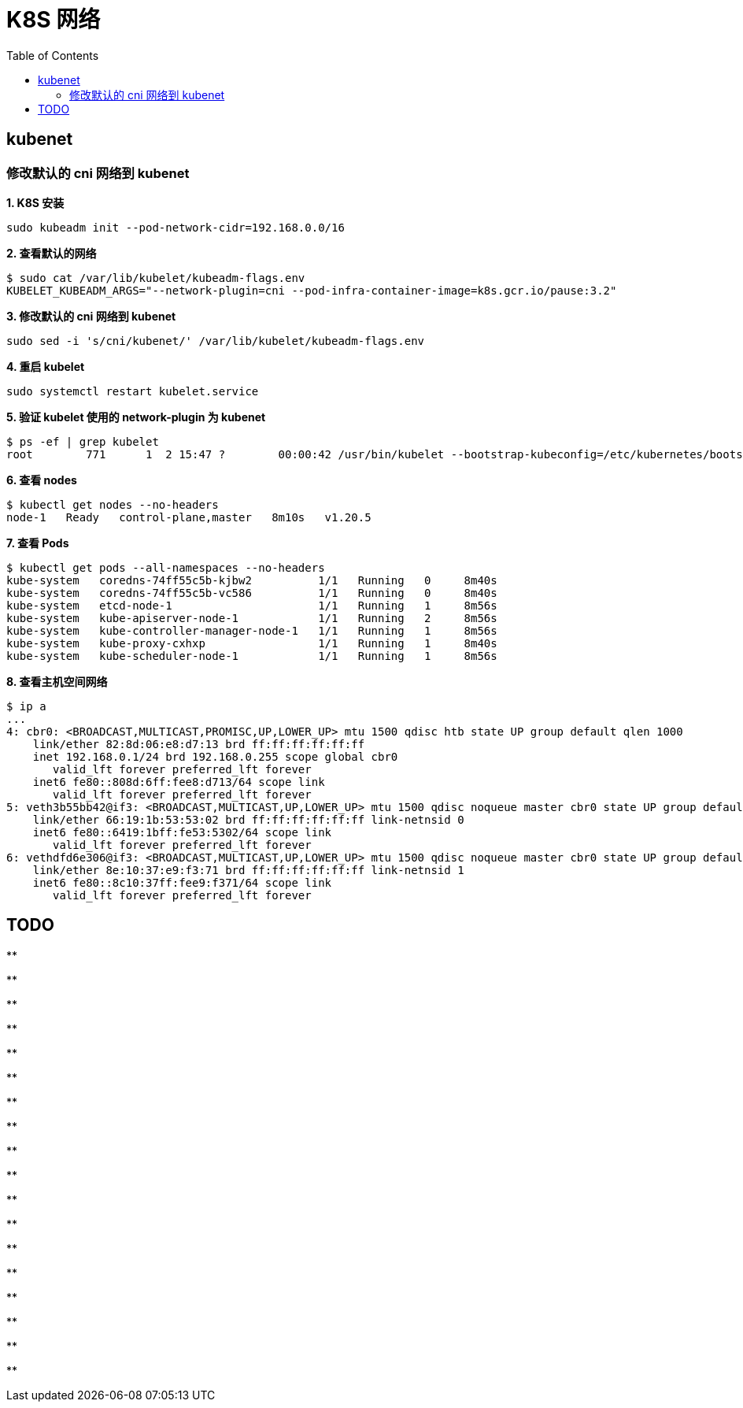 = K8S 网络 
:toc: manual

== kubenet

=== 修改默认的 cni 网络到 kubenet

[source, bash]
.*1. K8S 安装*
----
sudo kubeadm init --pod-network-cidr=192.168.0.0/16
----

[source, bash]
.*2. 查看默认的网络*
----
$ sudo cat /var/lib/kubelet/kubeadm-flags.env
KUBELET_KUBEADM_ARGS="--network-plugin=cni --pod-infra-container-image=k8s.gcr.io/pause:3.2"
----

[source, bash]
.*3. 修改默认的 cni 网络到 kubenet*
----
sudo sed -i 's/cni/kubenet/' /var/lib/kubelet/kubeadm-flags.env
----

[source, bash]
.*4. 重启 kubelet*
----
sudo systemctl restart kubelet.service
----

[source, bash]
.*5. 验证 kubelet 使用的 network-plugin 为 kubenet*
----
$ ps -ef | grep kubelet
root        771      1  2 15:47 ?        00:00:42 /usr/bin/kubelet --bootstrap-kubeconfig=/etc/kubernetes/bootstrap-kubelet.conf --kubeconfig=/etc/kubernetes/kubelet.conf --config=/var/lib/kubelet/config.yaml --network-plugin=kubenet --pod-infra-container-image=k8s.gcr.io/pause:3.2
----

[source, bash]
.*6. 查看 nodes*
----
$ kubectl get nodes --no-headers
node-1   Ready   control-plane,master   8m10s   v1.20.5
----

[source, bash]
.*7. 查看 Pods*
----
$ kubectl get pods --all-namespaces --no-headers
kube-system   coredns-74ff55c5b-kjbw2          1/1   Running   0     8m40s
kube-system   coredns-74ff55c5b-vc586          1/1   Running   0     8m40s
kube-system   etcd-node-1                      1/1   Running   1     8m56s
kube-system   kube-apiserver-node-1            1/1   Running   2     8m56s
kube-system   kube-controller-manager-node-1   1/1   Running   1     8m56s
kube-system   kube-proxy-cxhxp                 1/1   Running   1     8m40s
kube-system   kube-scheduler-node-1            1/1   Running   1     8m56s
----

[source, bash]
.*8. 查看主机空间网络*
----
$ ip a
...
4: cbr0: <BROADCAST,MULTICAST,PROMISC,UP,LOWER_UP> mtu 1500 qdisc htb state UP group default qlen 1000
    link/ether 82:8d:06:e8:d7:13 brd ff:ff:ff:ff:ff:ff
    inet 192.168.0.1/24 brd 192.168.0.255 scope global cbr0
       valid_lft forever preferred_lft forever
    inet6 fe80::808d:6ff:fee8:d713/64 scope link 
       valid_lft forever preferred_lft forever
5: veth3b55bb42@if3: <BROADCAST,MULTICAST,UP,LOWER_UP> mtu 1500 qdisc noqueue master cbr0 state UP group default 
    link/ether 66:19:1b:53:53:02 brd ff:ff:ff:ff:ff:ff link-netnsid 0
    inet6 fe80::6419:1bff:fe53:5302/64 scope link 
       valid_lft forever preferred_lft forever
6: vethdfd6e306@if3: <BROADCAST,MULTICAST,UP,LOWER_UP> mtu 1500 qdisc noqueue master cbr0 state UP group default 
    link/ether 8e:10:37:e9:f3:71 brd ff:ff:ff:ff:ff:ff link-netnsid 1
    inet6 fe80::8c10:37ff:fee9:f371/64 scope link 
       valid_lft forever preferred_lft forever
----

== TODO

[source, bash]
.**
----

----

[source, bash]
.**
----

----

[source, bash]
.**
----

----

[source, bash]
.**
----

----

[source, bash]
.**
----

----

[source, bash]
.**
----

----

[source, bash]
.**
----

----

[source, bash]
.**
----

----

[source, bash]
.**
----

----

[source, bash]
.**
----

----

[source, bash]
.**
----

----

[source, bash]
.**
----

----

[source, bash]
.**
----

----

[source, bash]
.**
----

----

[source, bash]
.**
----

----

[source, bash]
.**
----

----

[source, bash]
.**
----

----

[source, bash]
.**
----

----
